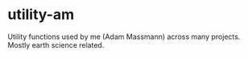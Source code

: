 * utility-am

  Utility functions used by me (Adam Massmann) across many
  projects. Mostly earth science related.
